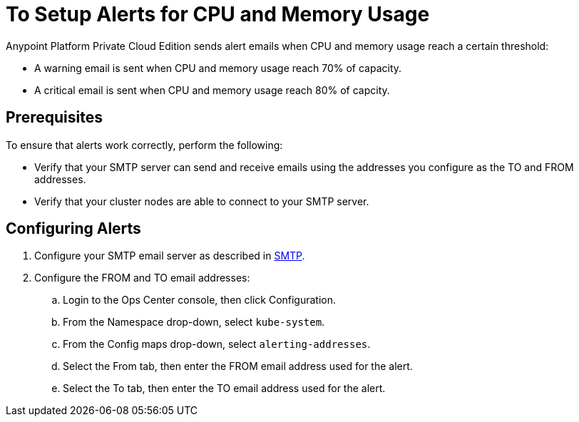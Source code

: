 = To Setup Alerts for CPU and Memory Usage

Anypoint Platform Private Cloud Edition sends alert emails when CPU and memory usage reach a certain threshold:

* A warning email is sent when CPU and memory usage reach 70% of capacity.
* A critical email is sent when CPU and memory usage reach 80% of capcity.

== Prerequisites

To ensure that alerts work correctly, perform the following:

* Verify that your SMTP server can send and receive emails using the addresses you configure as the TO and FROM addresses.
* Verify that your cluster nodes are able to connect to your SMTP server.


== Configuring Alerts

. Configure your SMTP email server as described in link:/access-management/private-cloud-edition-features#smtp[SMTP].
. Configure the FROM and TO email addresses:
.. Login to the Ops Center console, then click Configuration.
.. From the Namespace drop-down, select `kube-system`.
.. From the Config maps drop-down, select `alerting-addresses`.
.. Select the From tab, then enter the FROM email address used for the alert.
.. Select the To tab, then enter the TO email address used for the alert.
	